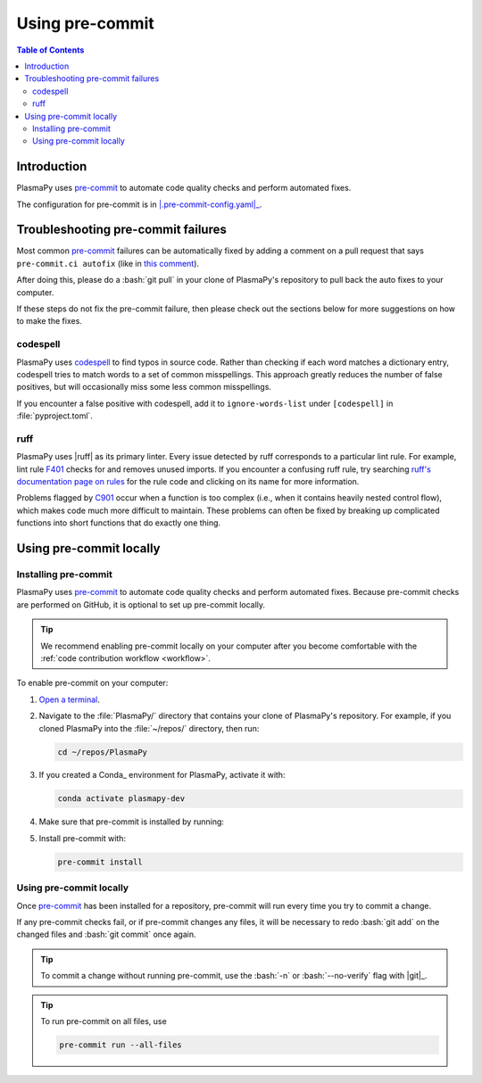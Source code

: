 .. _pre-commit:

****************
Using pre-commit
****************

.. contents:: Table of Contents
   :depth: 2
   :local:
   :backlinks: none

Introduction
============

PlasmaPy uses pre-commit_ to automate code quality checks and perform
automated fixes.

The configuration for pre-commit is in |.pre-commit-config.yaml|_.

Troubleshooting pre-commit failures
===================================

Most common pre-commit_ failures can be automatically fixed by adding
a comment on a pull request that says ``pre-commit.ci autofix`` (like in
`this comment
<https://github.com/PlasmaPy/PlasmaPy/pull/1500#issuecomment-1216865989>`__).

After doing this, please do a :bash:`git pull` in your clone of
PlasmaPy's repository to pull back the auto fixes to your computer.

If these steps do not fix the pre-commit failure, then please check out
the sections below for more suggestions on how to make the fixes.

codespell
---------

PlasmaPy uses codespell_ to find typos in source code. Rather than
checking if each word matches a dictionary entry, codespell tries to
match words to a set of common misspellings. This approach greatly
reduces the number of false positives, but will occasionally miss some
less common misspellings.

If you encounter a false positive with codespell, add it to
``ignore-words-list`` under ``[codespell]`` in :file:`pyproject.toml`.

ruff
----

PlasmaPy uses |ruff| as its primary linter. Every issue detected by ruff
corresponds to a particular lint rule. For example, lint rule F401_
checks for and removes unused imports. If you encounter a confusing ruff
rule, try searching `ruff's documentation page on rules`_ for the rule
code and clicking on its name for more information.

Problems flagged by C901_ occur when a function is too complex (i.e.,
when it contains heavily nested control flow), which makes code much
more difficult to maintain. These problems can often be fixed by
breaking up complicated functions into short functions that do exactly
one thing.

.. _C901: https://beta.ruff.rs/docs/rules/complex-structure/
.. _F401: https://beta.ruff.rs/docs/rules/unused-import
.. _ruff's documentation page on rules: https://beta.ruff.rs/docs/rules/

Using pre-commit locally
========================

Installing pre-commit
---------------------

PlasmaPy uses pre-commit_ to automate code quality checks and perform
automated fixes. Because pre-commit checks are performed on GitHub, it
is optional to set up pre-commit locally.

.. tip::

   We recommend enabling pre-commit locally on your computer after you
   become comfortable with the :ref:`code contribution workflow
   <workflow>`.

To enable pre-commit on your computer:

#. `Open a terminal <opening-a-terminal>`_.

#. Navigate to the :file:`PlasmaPy/` directory that contains your clone
   of PlasmaPy's repository. For example, if you cloned PlasmaPy into
   the :file:`~/repos/` directory, then run:

   .. code-block:: bash

      cd ~/repos/PlasmaPy

#. If you created a Conda_ environment for PlasmaPy, activate it with:

   .. code-block:: bash

      conda activate plasmapy-dev

#. Make sure that pre-commit is installed by running:

   .. tabs::

      .. group-tab:: Windows

         .. code-block:: bash

            py -m pip install pre-commit

      .. group-tab:: macOS

         .. code-block:: bash

            python -m pip install pre-commit

      .. group-tab:: Linux/WSL

         .. code-block:: bash

            python -m pip install pre-commit

#. Install pre-commit with:

   .. code-block:: bash

      pre-commit install

Using pre-commit locally
------------------------

Once pre-commit_ has been installed for a repository, pre-commit will
run every time you try to commit a change.

If any pre-commit checks fail, or if pre-commit changes any files, it
will be necessary to redo :bash:`git add` on the changed files and
:bash:`git commit` once again.

.. tip::

   To commit a change without running pre-commit, use the :bash:`-n` or
   :bash:`--no-verify` flag with |git|_.

.. tip::

   To run pre-commit on all files, use

   .. code-block:: bash

      pre-commit run --all-files

.. _codespell: https://github.com/codespell-project/codespell



.. _`.pre-commit-config.yaml`: https://github.com/PlasmaPy/PlasmaPy/blob/main/.pre-commit-config.yaml
.. |.pre-commit-config.yaml| replace:: :file:`.pre-commit-config.yaml`
